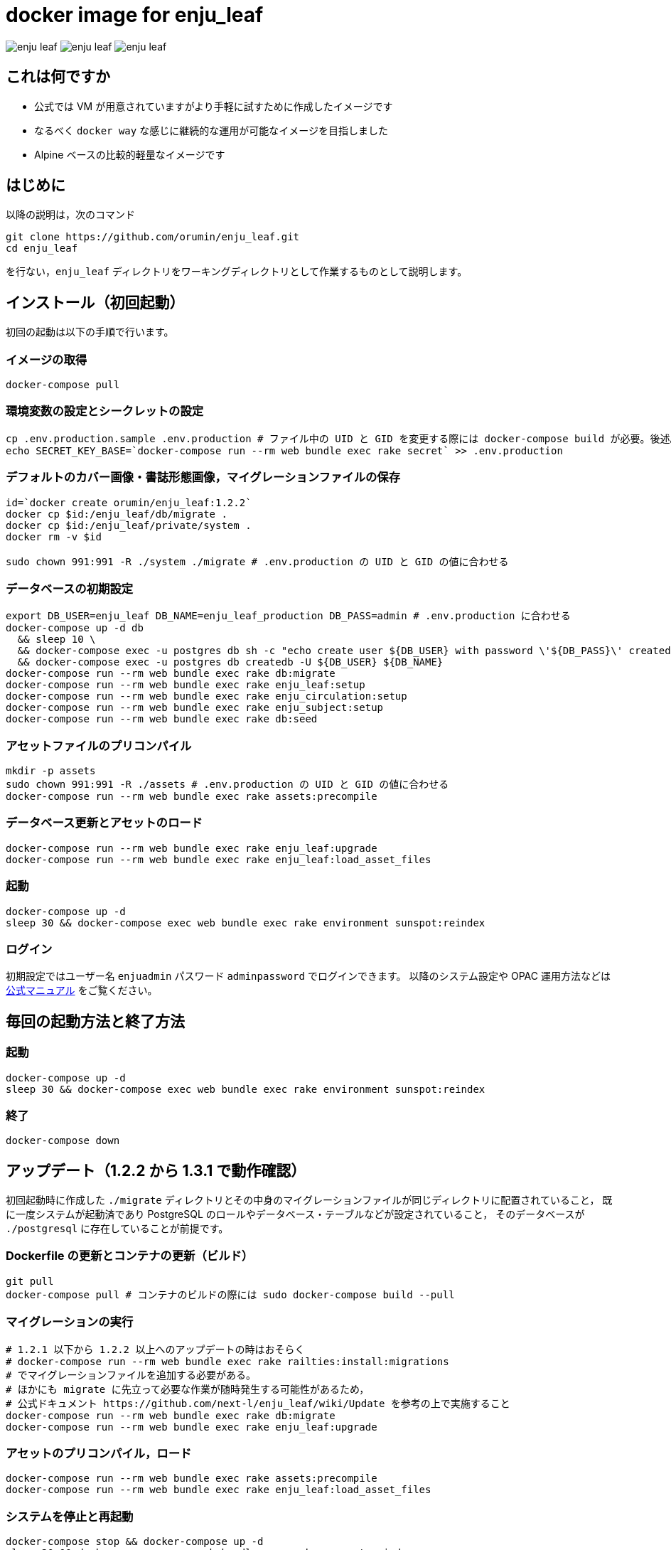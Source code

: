 = docker image for enju_leaf

image:https://img.shields.io/docker/automated/orumin/enju_leaf.svg?style=flat-square[]
image:https://img.shields.io/microbadger/image-size/orumin/enju_leaf.svg?style=flat-square[]
image:https://img.shields.io/microbadger/layers/orumin/enju_leaf.svg?style=flat-square[]

== これは何ですか

* 公式では VM が用意されていますがより手軽に試すために作成したイメージです
* なるべく `docker way` な感じに継続的な運用が可能なイメージを目指しました
* Alpine ベースの比較的軽量なイメージです

== はじめに

以降の説明は，次のコマンド

```sh
git clone https://github.com/orumin/enju_leaf.git
cd enju_leaf
```

を行ない，`enju_leaf` ディレクトリをワーキングディレクトリとして作業するものとして説明します。

== インストール（初回起動）

初回の起動は以下の手順で行います。

=== イメージの取得

```sh
docker-compose pull
```

=== 環境変数の設定とシークレットの設定

```sh
cp .env.production.sample .env.production # ファイル中の UID と GID を変更する際には docker-compose build が必要。後述。
echo SECRET_KEY_BASE=`docker-compose run --rm web bundle exec rake secret` >> .env.production
```

=== デフォルトのカバー画像・書誌形態画像，マイグレーションファイルの保存

```sh
id=`docker create orumin/enju_leaf:1.2.2`
docker cp $id:/enju_leaf/db/migrate .
docker cp $id:/enju_leaf/private/system .
docker rm -v $id

sudo chown 991:991 -R ./system ./migrate # .env.production の UID と GID の値に合わせる
```

=== データベースの初期設定

```sh
export DB_USER=enju_leaf DB_NAME=enju_leaf_production DB_PASS=admin # .env.production に合わせる
docker-compose up -d db
  && sleep 10 \
  && docker-compose exec -u postgres db sh -c "echo create user ${DB_USER} with password \'${DB_PASS}\' createdb\; | psql -f -" \
  && docker-compose exec -u postgres db createdb -U ${DB_USER} ${DB_NAME}
docker-compose run --rm web bundle exec rake db:migrate
docker-compose run --rm web bundle exec rake enju_leaf:setup
docker-compose run --rm web bundle exec rake enju_circulation:setup
docker-compose run --rm web bundle exec rake enju_subject:setup
docker-compose run --rm web bundle exec rake db:seed
```

=== アセットファイルのプリコンパイル

```sh
mkdir -p assets
sudo chown 991:991 -R ./assets # .env.production の UID と GID の値に合わせる
docker-compose run --rm web bundle exec rake assets:precompile
```

=== データベース更新とアセットのロード

```sh
docker-compose run --rm web bundle exec rake enju_leaf:upgrade
docker-compose run --rm web bundle exec rake enju_leaf:load_asset_files
```

=== 起動

```sh
docker-compose up -d
sleep 30 && docker-compose exec web bundle exec rake environment sunspot:reindex
```

=== ログイン

初期設定ではユーザー名 `enjuadmin` パスワード `adminpassword` でログインできます。
以降のシステム設定や OPAC 運用方法などは https://next-l.github.io/manual/1.2/[公式マニュアル] をご覧ください。

== 毎回の起動方法と終了方法

=== 起動

```sh
docker-compose up -d
sleep 30 && docker-compose exec web bundle exec rake environment sunspot:reindex
```

=== 終了

```sh
docker-compose down
```

== アップデート（1.2.2 から 1.3.1 で動作確認）

初回起動時に作成した `./migrate` ディレクトリとその中身のマイグレーションファイルが同じディレクトリに配置されていること，
既に一度システムが起動済であり PostgreSQL のロールやデータベース・テーブルなどが設定されていること，
そのデータベースが `./postgresql` に存在していることが前提です。

=== Dockerfile の更新とコンテナの更新（ビルド）

```sh
git pull
docker-compose pull # コンテナのビルドの際には sudo docker-compose build --pull
```

=== マイグレーションの実行

```sh
# 1.2.1 以下から 1.2.2 以上へのアップデートの時はおそらく
# docker-compose run --rm web bundle exec rake railties:install:migrations
# でマイグレーションファイルを追加する必要がある。
# ほかにも migrate に先立って必要な作業が随時発生する可能性があるため，
# 公式ドキュメント https://github.com/next-l/enju_leaf/wiki/Update を参考の上で実施すること
docker-compose run --rm web bundle exec rake db:migrate
docker-compose run --rm web bundle exec rake enju_leaf:upgrade
```

=== アセットのプリコンパイル，ロード

```sh
docker-compose run --rm web bundle exec rake assets:precompile
docker-compose run --rm web bundle exec rake enju_leaf:load_asset_files
```

=== システムを停止と再起動

```sh
docker-compose stop && docker-compose up -d
sleep 30 && docker-compose exec web bundle exec rake sunspot:reindex
```

== バックアップと他マシンでの起動

=== バックアップ

この作業ディレクトリをまるごとバックアップしてください。

=== 他マシンでの起動

まずバックアップしたディレクトリを移動し，その中で新しいマシンでの作業を行います。

以下のように権限を修正してください。

```sh
chown 70:0 -R ./postgres
sudo chown 991:991 -R ./system ./assets ./migrate # .env.production の UID と GID の値に合わせる
```

最後に起動を行います。

```sh
docker-compose up -d
sleep 30 && docker-compose exec web bundle exec rake environment sunspot:reindex
```

== .env.production について

UID と GID ならびに DB_USER の変更はコンテナのビルドを伴う必要があります。
具体的には以下のようにビルドを行った後に .env.production に変更を反映させてください。

```sh
docker-compose build \
    --build-arg UID=1000 \
    --build-arg GID=1000 \
    --build-arg DB_USER=enju
```

また，DB_USER, DB_NAME, DB_PASS の変更の際にはデータベースの再設定が必要です。

```sh
# OLD_DB_USER は DB_USER を変更する前の値
# OLD_DB_NAME は DB_NAME を変更する前の値
export OLD_DB_USER=enju_leaf DB_USER=enju \
       OLD_DB_NAME=enju_leaf_production DB_NAME=production \
       DB_PASS=root
docker-compose up -d db \
  && sleep 10 \
  && docker-compose exec -u postgres db sh -c "pg_dump ${OLD_DB_NAME} > enju_dump.sql" \
  && docker-compose exec -u postgres db dropdb ${OLD_DB_NAME} \
  && docker-compose exec -u postgres db sh -c "echo drop user ${OLD_DB_USER} | psql -f -" \
  && docker-compose exec -u postgres db sh -c "echo create user ${DB_USER} with password \'${DB_PASS}\' createdb\; | psql -f -" \
  && docker-compose exec -u postgres db createdb -U ${DB_USER} ${DB_NAME}
  && docker-compose exec -u postgres db psql ${DB_NAME} -f enju_dump.sql
```

おそらく，運用上では，.env.production で設定した UID, GID と同じ値を持つユーザーを作成し，
そのユーザーのホームディレクトリ以下で運用するといちいち chown などで権限を変更する手間が省けると思われます。

== 同梱のシェルスクリプトについて

`install.sh`, `update.sh`, `start.sh`, `stop.sh` は本 README で解説したそれぞれの手順をシェルスクリプトにしたものです。
とくにエラーチェックなどは一切しない簡易なものなので参考程度にしてください。
また， `install.sh` は `sudo` をつけて実行することが好ましいと思われます。
